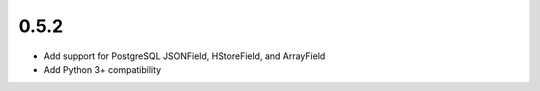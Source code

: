 ######
0.5.2
######

- Add support for PostgreSQL JSONField, HStoreField, and ArrayField

- Add Python 3+ compatibility
